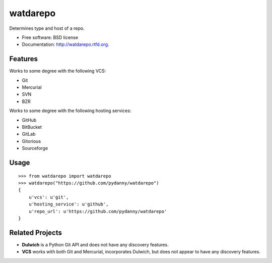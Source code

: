 ===============================
watdarepo
===============================

.. image:: https://badge.fury.io/py/watdarepo.png
    :target: http://badge.fury.io/py/watdarepo
    
.. image:: https://travis-ci.org/pydanny/watdarepo.png?branch=master
        :target: https://travis-ci.org/pydanny/watdarepo

.. image:: https://pypip.in/d/watdarepo/badge.png
        :target: https://crate.io/packages/watdarepo?version=latest

.. image:: https://coveralls.io/repos/audreyr/cookiecutter/badge.png?branch=master
        :target: https://coveralls.io/r/audreyr/cookiecutter?branch=master


Determines type and host of a repo. 

* Free software: BSD license
* Documentation: http://watdarepo.rtfd.org.

Features
--------

Works to some degree with the following VCS:

* Git
* Mercurial
* SVN
* BZR

Works to some degree with the following hosting services:

* GitHub
* BitBucket
* GitLab
* Gitorious
* Sourceforge

Usage
-----

::

    >>> from watdarepo import watdarepo
    >>> watdarepo("https://github.com/pydanny/watdarepo")
    {
        u'vcs': u'git',
        u'hosting_service': u'github',
        u'repo_url': u'https://github.com/pydanny/watdarepo'
    }

Related Projects
-----------------

* **Dulwich** is a Python Git API and does not have any discovery features.
* **VCS** works with both Git and Mercurial, incorporates Dulwich, but does not appear to have any discovery features.
